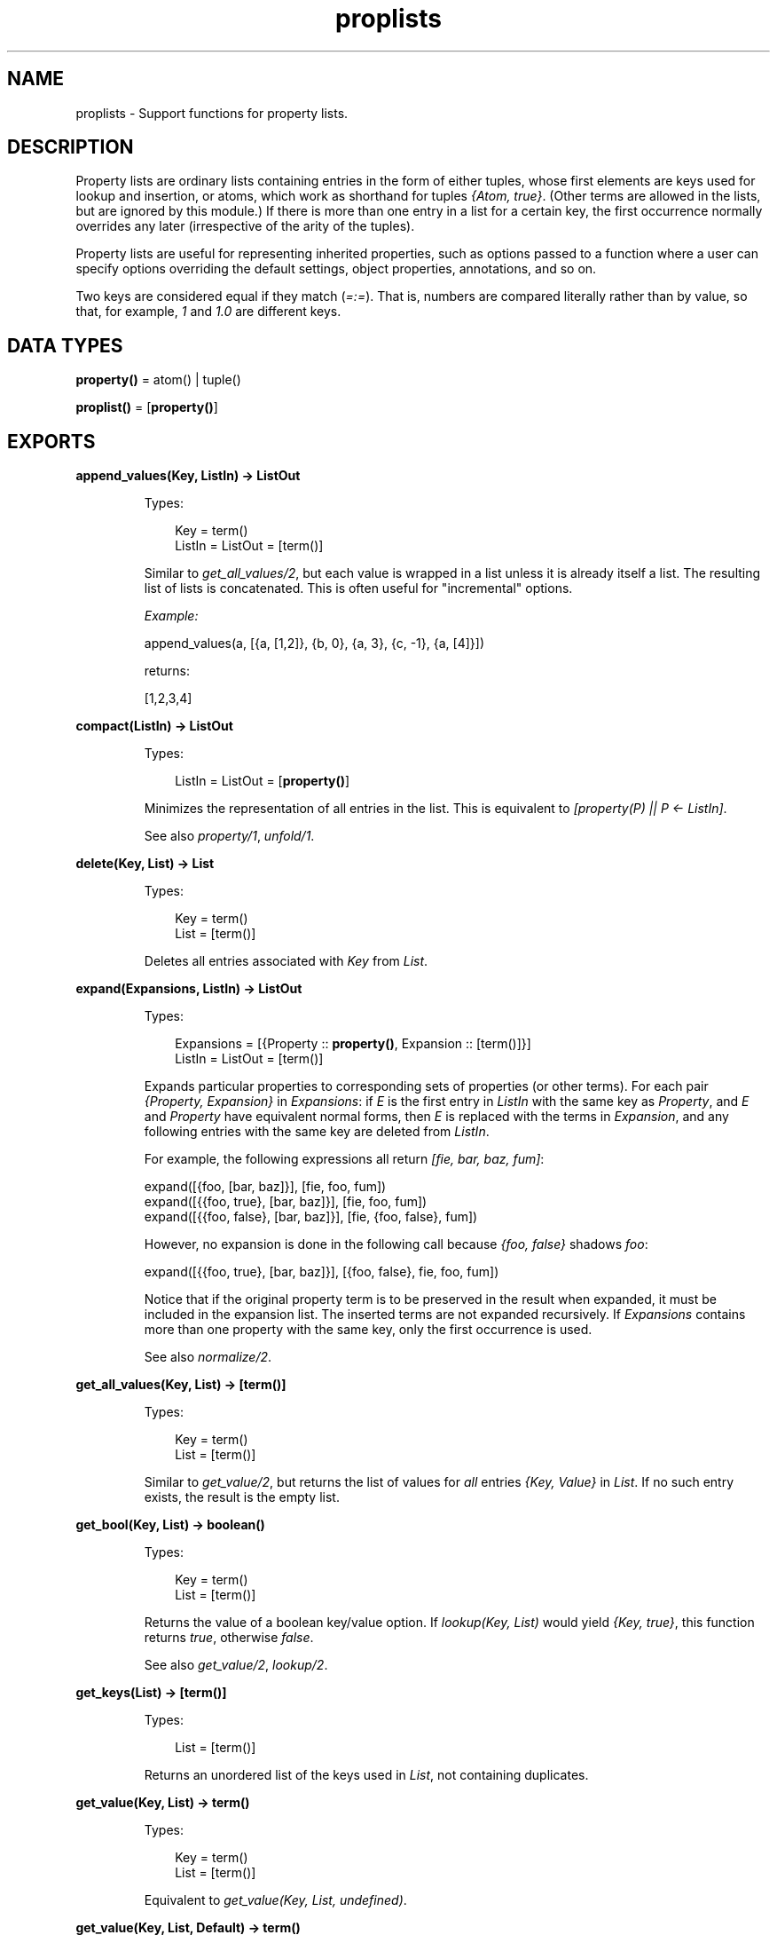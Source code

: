 .TH proplists 3 "stdlib 3.8.2.2" "Ericsson AB" "Erlang Module Definition"
.SH NAME
proplists \- Support functions for property lists.
.SH DESCRIPTION
.LP
Property lists are ordinary lists containing entries in the form of either tuples, whose first elements are keys used for lookup and insertion, or atoms, which work as shorthand for tuples \fI{Atom, true}\fR\&\&. (Other terms are allowed in the lists, but are ignored by this module\&.) If there is more than one entry in a list for a certain key, the first occurrence normally overrides any later (irrespective of the arity of the tuples)\&.
.LP
Property lists are useful for representing inherited properties, such as options passed to a function where a user can specify options overriding the default settings, object properties, annotations, and so on\&.
.LP
Two keys are considered equal if they match (\fI=:=\fR\&)\&. That is, numbers are compared literally rather than by value, so that, for example, \fI1\fR\& and \fI1\&.0\fR\& are different keys\&.
.SH DATA TYPES
.nf

\fBproperty()\fR\& = atom() | tuple()
.br
.fi
.nf

\fBproplist()\fR\& = [\fBproperty()\fR\&]
.br
.fi
.SH EXPORTS
.LP
.nf

.B
append_values(Key, ListIn) -> ListOut
.br
.fi
.br
.RS
.LP
Types:

.RS 3
Key = term()
.br
ListIn = ListOut = [term()]
.br
.RE
.RE
.RS
.LP
Similar to \fB\fIget_all_values/2\fR\&\fR\&, but each value is wrapped in a list unless it is already itself a list\&. The resulting list of lists is concatenated\&. This is often useful for "incremental" options\&.
.LP
\fIExample:\fR\&
.LP
.nf

append_values(a, [{a, [1,2]}, {b, 0}, {a, 3}, {c, -1}, {a, [4]}])
.fi
.LP
returns:
.LP
.nf

[1,2,3,4]
.fi
.RE
.LP
.nf

.B
compact(ListIn) -> ListOut
.br
.fi
.br
.RS
.LP
Types:

.RS 3
ListIn = ListOut = [\fBproperty()\fR\&]
.br
.RE
.RE
.RS
.LP
Minimizes the representation of all entries in the list\&. This is equivalent to \fI[property(P) || P <- ListIn]\fR\&\&.
.LP
See also \fB\fIproperty/1\fR\&\fR\&, \fB\fIunfold/1\fR\&\fR\&\&.
.RE
.LP
.nf

.B
delete(Key, List) -> List
.br
.fi
.br
.RS
.LP
Types:

.RS 3
Key = term()
.br
List = [term()]
.br
.RE
.RE
.RS
.LP
Deletes all entries associated with \fIKey\fR\& from \fIList\fR\&\&.
.RE
.LP
.nf

.B
expand(Expansions, ListIn) -> ListOut
.br
.fi
.br
.RS
.LP
Types:

.RS 3
Expansions = [{Property :: \fBproperty()\fR\&, Expansion :: [term()]}]
.br
ListIn = ListOut = [term()]
.br
.RE
.RE
.RS
.LP
Expands particular properties to corresponding sets of properties (or other terms)\&. For each pair \fI{Property, Expansion}\fR\& in \fIExpansions\fR\&: if \fIE\fR\& is the first entry in \fIListIn\fR\& with the same key as \fIProperty\fR\&, and \fIE\fR\& and \fIProperty\fR\& have equivalent normal forms, then \fIE\fR\& is replaced with the terms in \fIExpansion\fR\&, and any following entries with the same key are deleted from \fIListIn\fR\&\&.
.LP
For example, the following expressions all return \fI[fie, bar, baz, fum]\fR\&:
.LP
.nf

expand([{foo, [bar, baz]}], [fie, foo, fum])
expand([{{foo, true}, [bar, baz]}], [fie, foo, fum])
expand([{{foo, false}, [bar, baz]}], [fie, {foo, false}, fum])
.fi
.LP
However, no expansion is done in the following call because \fI{foo, false}\fR\& shadows \fIfoo\fR\&:
.LP
.nf

expand([{{foo, true}, [bar, baz]}], [{foo, false}, fie, foo, fum])
.fi
.LP
Notice that if the original property term is to be preserved in the result when expanded, it must be included in the expansion list\&. The inserted terms are not expanded recursively\&. If \fIExpansions\fR\& contains more than one property with the same key, only the first occurrence is used\&.
.LP
See also \fB\fInormalize/2\fR\&\fR\&\&.
.RE
.LP
.nf

.B
get_all_values(Key, List) -> [term()]
.br
.fi
.br
.RS
.LP
Types:

.RS 3
Key = term()
.br
List = [term()]
.br
.RE
.RE
.RS
.LP
Similar to \fB\fIget_value/2\fR\&\fR\&, but returns the list of values for \fIall\fR\& entries \fI{Key, Value}\fR\& in \fIList\fR\&\&. If no such entry exists, the result is the empty list\&.
.RE
.LP
.nf

.B
get_bool(Key, List) -> boolean()
.br
.fi
.br
.RS
.LP
Types:

.RS 3
Key = term()
.br
List = [term()]
.br
.RE
.RE
.RS
.LP
Returns the value of a boolean key/value option\&. If \fIlookup(Key, List)\fR\& would yield \fI{Key, true}\fR\&, this function returns \fItrue\fR\&, otherwise \fIfalse\fR\&\&.
.LP
See also \fB\fIget_value/2\fR\&\fR\&, \fB\fIlookup/2\fR\&\fR\&\&.
.RE
.LP
.nf

.B
get_keys(List) -> [term()]
.br
.fi
.br
.RS
.LP
Types:

.RS 3
List = [term()]
.br
.RE
.RE
.RS
.LP
Returns an unordered list of the keys used in \fIList\fR\&, not containing duplicates\&.
.RE
.LP
.nf

.B
get_value(Key, List) -> term()
.br
.fi
.br
.RS
.LP
Types:

.RS 3
Key = term()
.br
List = [term()]
.br
.RE
.RE
.RS
.LP
Equivalent to \fIget_value(Key, List, undefined)\fR\&\&.
.RE
.LP
.nf

.B
get_value(Key, List, Default) -> term()
.br
.fi
.br
.RS
.LP
Types:

.RS 3
Key = term()
.br
List = [term()]
.br
Default = term()
.br
.RE
.RE
.RS
.LP
Returns the value of a simple key/value property in \fIList\fR\&\&. If \fIlookup(Key, List)\fR\& would yield \fI{Key, Value}\fR\&, this function returns the corresponding \fIValue\fR\&, otherwise \fIDefault\fR\&\&.
.LP
See also \fB\fIget_all_values/2\fR\&\fR\&, \fB\fIget_bool/2\fR\&\fR\&, \fB\fIget_value/2\fR\&\fR\&, \fB\fIlookup/2\fR\&\fR\&\&.
.RE
.LP
.nf

.B
is_defined(Key, List) -> boolean()
.br
.fi
.br
.RS
.LP
Types:

.RS 3
Key = term()
.br
List = [term()]
.br
.RE
.RE
.RS
.LP
Returns \fItrue\fR\& if \fIList\fR\& contains at least one entry associated with \fIKey\fR\&, otherwise \fIfalse\fR\&\&.
.RE
.LP
.nf

.B
lookup(Key, List) -> none | tuple()
.br
.fi
.br
.RS
.LP
Types:

.RS 3
Key = term()
.br
List = [term()]
.br
.RE
.RE
.RS
.LP
Returns the first entry associated with \fIKey\fR\& in \fIList\fR\&, if one exists, otherwise returns \fInone\fR\&\&. For an atom \fIA\fR\& in the list, the tuple \fI{A, true}\fR\& is the entry associated with \fIA\fR\&\&.
.LP
See also \fB\fIget_bool/2\fR\&\fR\&, \fB\fIget_value/2\fR\&\fR\&, \fB\fIlookup_all/2\fR\&\fR\&\&.
.RE
.LP
.nf

.B
lookup_all(Key, List) -> [tuple()]
.br
.fi
.br
.RS
.LP
Types:

.RS 3
Key = term()
.br
List = [term()]
.br
.RE
.RE
.RS
.LP
Returns the list of all entries associated with \fIKey\fR\& in \fIList\fR\&\&. If no such entry exists, the result is the empty list\&.
.LP
See also \fB\fIlookup/2\fR\&\fR\&\&.
.RE
.LP
.nf

.B
normalize(ListIn, Stages) -> ListOut
.br
.fi
.br
.RS
.LP
Types:

.RS 3
ListIn = [term()]
.br
Stages = [Operation]
.br
Operation = 
.br
    {aliases, Aliases} |
.br
    {negations, Negations} |
.br
    {expand, Expansions}
.br
Aliases = Negations = [{Key, Key}]
.br
Expansions = [{Property :: \fBproperty()\fR\&, Expansion :: [term()]}]
.br
ListOut = [term()]
.br
.RE
.RE
.RS
.LP
Passes \fIListIn\fR\& through a sequence of substitution/expansion stages\&. For an \fIaliases\fR\& operation, function \fB\fIsubstitute_aliases/2\fR\&\fR\& is applied using the specified list of aliases:
.RS 2
.TP 2
*
For a \fInegations\fR\& operation, \fIsubstitute_negations/2\fR\& is applied using the specified negation list\&.
.LP
.TP 2
*
For an \fIexpand\fR\& operation, function \fB\fIexpand/2\fR\&\fR\& is applied using the specified list of expansions\&.
.LP
.RE

.LP
The final result is automatically compacted (compare \fB\fIcompact/1\fR\&\fR\&)\&.
.LP
Typically you want to substitute negations first, then aliases, then perform one or more expansions (sometimes you want to pre-expand particular entries before doing the main expansion)\&. You might want to substitute negations and/or aliases repeatedly, to allow such forms in the right-hand side of aliases and expansion lists\&.
.LP
See also \fB\fIsubstitute_negations/2\fR\&\fR\&\&.
.RE
.LP
.nf

.B
property(PropertyIn) -> PropertyOut
.br
.fi
.br
.RS
.LP
Types:

.RS 3
PropertyIn = PropertyOut = \fBproperty()\fR\&
.br
.RE
.RE
.RS
.LP
Creates a normal form (minimal) representation of a property\&. If \fIPropertyIn\fR\& is \fI{Key, true}\fR\&, where \fIKey\fR\& is an atom, \fIKey\fR\& is returned, otherwise the whole term \fIPropertyIn\fR\& is returned\&.
.LP
See also \fB\fIproperty/2\fR\&\fR\&\&.
.RE
.LP
.nf

.B
property(Key, Value) -> Property
.br
.fi
.br
.RS
.LP
Types:

.RS 3
Key = Value = term()
.br
Property = atom() | {term(), term()}
.br
.RE
.RE
.RS
.LP
Creates a normal form (minimal) representation of a simple key/value property\&. Returns \fIKey\fR\& if \fIValue\fR\& is \fItrue\fR\& and \fIKey\fR\& is an atom, otherwise a tuple \fI{Key, Value}\fR\& is returned\&.
.LP
See also \fB\fIproperty/1\fR\&\fR\&\&.
.RE
.LP
.nf

.B
split(List, Keys) -> {Lists, Rest}
.br
.fi
.br
.RS
.LP
Types:

.RS 3
List = Keys = [term()]
.br
Lists = [[term()]]
.br
Rest = [term()]
.br
.RE
.RE
.RS
.LP
Partitions \fIList\fR\& into a list of sublists and a remainder\&. \fILists\fR\& contains one sublist for each key in \fIKeys\fR\&, in the corresponding order\&. The relative order of the elements in each sublist is preserved from the original \fIList\fR\&\&. \fIRest\fR\& contains the elements in \fIList\fR\& that are not associated with any of the specified keys, also with their original relative order preserved\&.
.LP
\fIExample:\fR\&
.LP
.nf

split([{c, 2}, {e, 1}, a, {c, 3, 4}, d, {b, 5}, b], [a, b, c])
.fi
.LP
returns:
.LP
.nf

{[[a], [{b, 5}, b],[{c, 2}, {c, 3, 4}]], [{e, 1}, d]}
.fi
.RE
.LP
.nf

.B
substitute_aliases(Aliases, ListIn) -> ListOut
.br
.fi
.br
.RS
.LP
Types:

.RS 3
Aliases = [{Key, Key}]
.br
Key = term()
.br
ListIn = ListOut = [term()]
.br
.RE
.RE
.RS
.LP
Substitutes keys of properties\&. For each entry in \fIListIn\fR\&, if it is associated with some key \fIK1\fR\& such that \fI{K1, K2}\fR\& occurs in \fIAliases\fR\&, the key of the entry is changed to \fIK2\fR\&\&. If the same \fIK1\fR\& occurs more than once in \fIAliases\fR\&, only the first occurrence is used\&.
.LP
For example, \fIsubstitute_aliases([{color, colour}], L)\fR\& replaces all tuples \fI{color, \&.\&.\&.}\fR\& in \fIL\fR\& with \fI{colour, \&.\&.\&.}\fR\&, and all atoms \fIcolor\fR\& with \fIcolour\fR\&\&.
.LP
See also \fB\fInormalize/2\fR\&\fR\&, \fB\fIsubstitute_negations/2\fR\&\fR\&\&.
.RE
.LP
.nf

.B
substitute_negations(Negations, ListIn) -> ListOut
.br
.fi
.br
.RS
.LP
Types:

.RS 3
Negations = [{Key1, Key2}]
.br
Key1 = Key2 = term()
.br
ListIn = ListOut = [term()]
.br
.RE
.RE
.RS
.LP
Substitutes keys of boolean-valued properties and simultaneously negates their values\&. For each entry in \fIListIn\fR\&, if it is associated with some key \fIK1\fR\& such that \fI{K1, K2}\fR\& occurs in \fINegations\fR\&: if the entry was \fI{K1, true}\fR\&, it is replaced with \fI{K2, false}\fR\&, otherwise with \fI{K2, true}\fR\&, thus changing the name of the option and simultaneously negating the value specified by \fB\fIget_bool(Key, ListIn)\fR\&\fR\&\&. If the same \fIK1\fR\& occurs more than once in \fINegations\fR\&, only the first occurrence is used\&.
.LP
For example, \fIsubstitute_negations([{no_foo, foo}], L)\fR\& replaces any atom \fIno_foo\fR\& or tuple \fI{no_foo, true}\fR\& in \fIL\fR\& with \fI{foo, false}\fR\&, and any other tuple \fI{no_foo, \&.\&.\&.}\fR\& with \fI{foo, true}\fR\&\&.
.LP
See also \fB\fIget_bool/2\fR\&\fR\&, \fB\fInormalize/2\fR\&\fR\&, \fB\fIsubstitute_aliases/2\fR\&\fR\&\&.
.RE
.LP
.nf

.B
unfold(ListIn) -> ListOut
.br
.fi
.br
.RS
.LP
Types:

.RS 3
ListIn = ListOut = [term()]
.br
.RE
.RE
.RS
.LP
Unfolds all occurrences of atoms in \fIListIn\fR\& to tuples \fI{Atom, true}\fR\&\&.
.RE